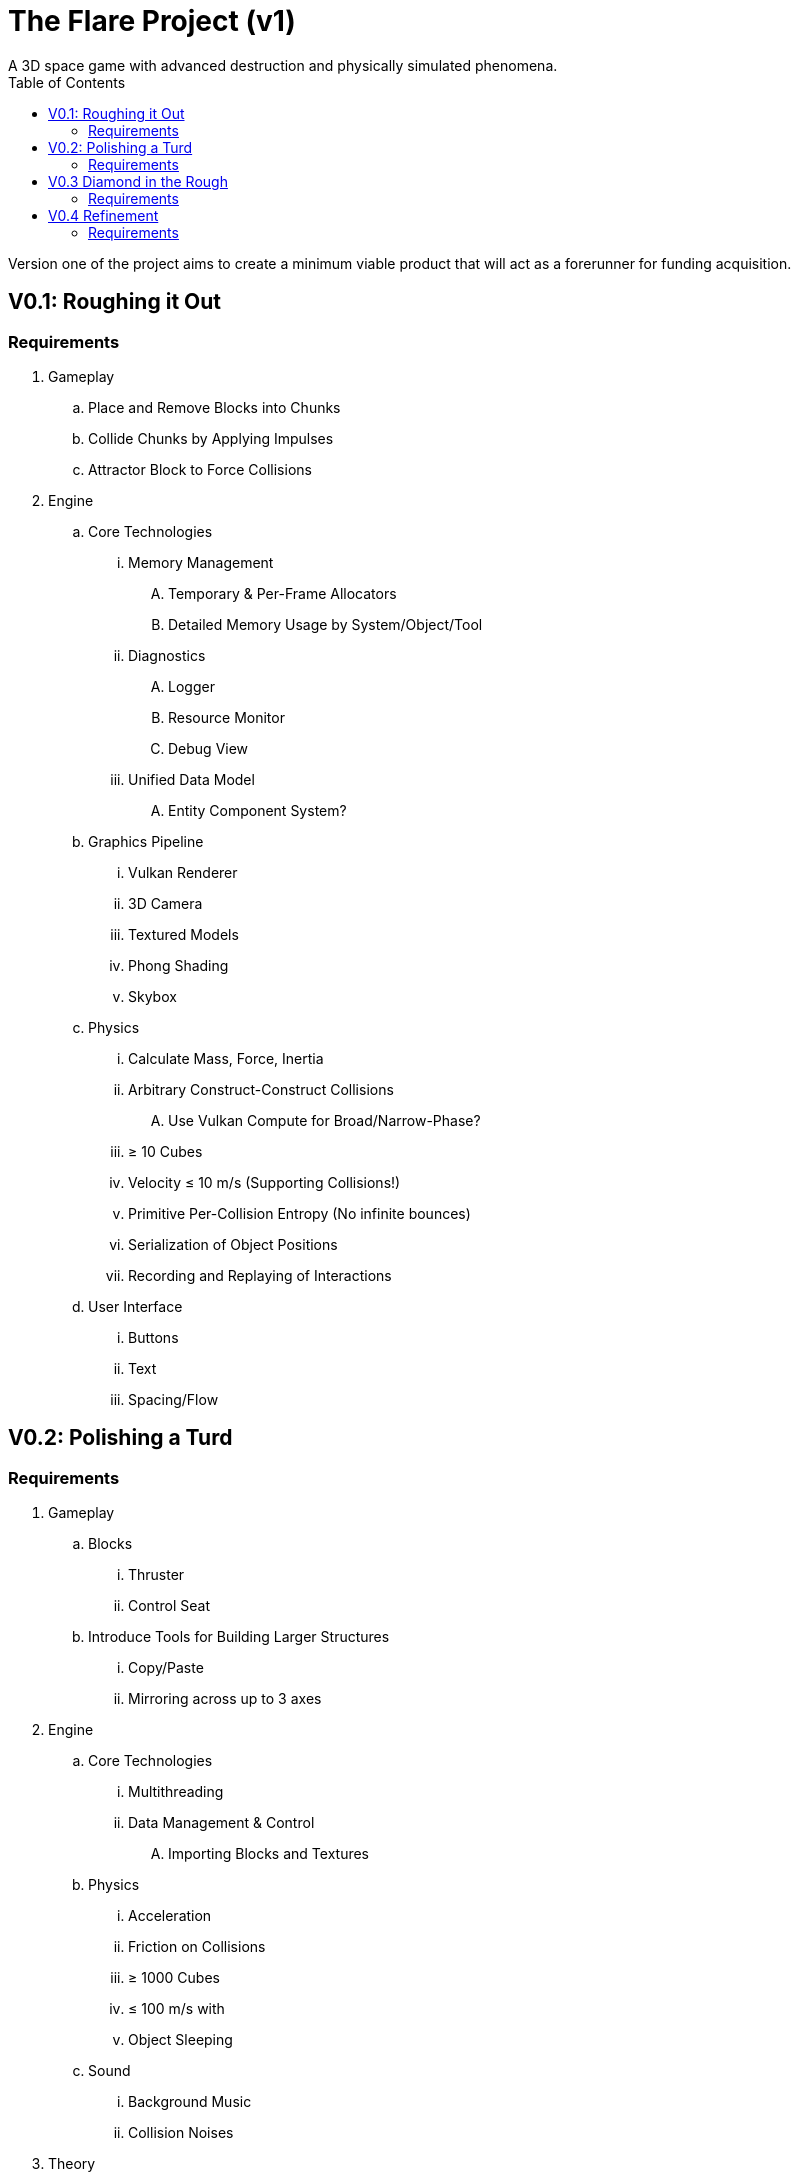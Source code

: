 = The Flare Project (v1)
A 3D space game with advanced destruction and physically simulated phenomena.
:toc:

Version one of the project aims to create a minimum viable product that will act as a forerunner for funding acquisition.

== V0.1: Roughing it Out

=== Requirements

. Gameplay
.. Place and Remove Blocks into Chunks
.. Collide Chunks by Applying Impulses
.. Attractor Block to Force Collisions
. Engine
.. Core Technologies
... Memory Management
.... Temporary & Per-Frame Allocators
.... Detailed Memory Usage by System/Object/Tool
... Diagnostics
.... Logger
.... Resource Monitor
.... Debug View
... Unified Data Model
.... Entity Component System?
.. Graphics Pipeline
... Vulkan Renderer
... 3D Camera
... Textured Models
... Phong Shading
... Skybox
.. Physics
... Calculate Mass, Force, Inertia
... Arbitrary Construct-Construct Collisions
.... Use Vulkan Compute for Broad/Narrow-Phase?
... &ge; 10 Cubes
... Velocity &le; 10 m/s (Supporting Collisions!)
... Primitive Per-Collision Entropy (No infinite bounces)
... Serialization of Object Positions
... Recording and Replaying of Interactions
.. User Interface
... Buttons
... Text
... Spacing/Flow


== V0.2: Polishing a Turd

=== Requirements

. Gameplay
.. Blocks
... Thruster
... Control Seat
.. Introduce Tools for Building Larger Structures
... Copy/Paste
... Mirroring across up to 3 axes
. Engine
.. Core Technologies
... Multithreading
... Data Management & Control
.... Importing Blocks and Textures
.. Physics
... Acceleration
... Friction on Collisions
... &ge; 1000 Cubes
... &le; 100 m/s with
... Object Sleeping
.. Sound
... Background Music
... Collision Noises
. Theory
.. Develop Voxel Deformation Model
... Energy of Vapourization
... Energy of Deformation
... Fragmentation?
... Force Propagation?
.... Craters in Blocks!

== V0.3 Diamond in the Rough

=== Requirements

. Gameplay
.. Blocks
... Lights
... Sliding Door
... Swinging Door
. Engine
.. Core Technologies
... Scripting API
.. Graphics Pipeline
... Physically Based Rendering
.... PBR Materials
... Specularity
... Point Light Sources
... Plane Light Sources
.. Networking
... Separate Game and Display
.. Physics
... Reimplement
... Performance Targets
.... &ge; 1,000,000 Cubes
.... &le; 1,000 m/s
.... Implemented Voxel Deformation Model

== V0.4 Refinement

=== Requirements

. Gameplay
.. Player Presence
... Player Character Model
... Breathing Sounds
... Walking Animation & Camera Movement
.. Painting Blocks
.. Blocks
... Gravity Plate
. Engine
.. Physics
... Optimized Non-Interacting Structures
... Explore Measures of Structure Complexity
.. IK Animation System
... Character Animations
